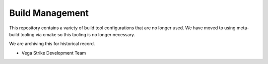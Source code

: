 Build Management
================

This repository contains a variety of build tool configurations
that are no longer used. We have moved to using meta-build tooling
via cmake so this tooling is no longer necessary.

We are archiving this for historical record.

- Vega Strike Development Team
